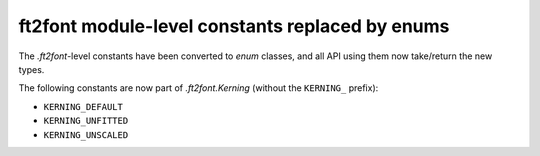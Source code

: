 ft2font module-level constants replaced by enums
~~~~~~~~~~~~~~~~~~~~~~~~~~~~~~~~~~~~~~~~~~~~~~~~

The `.ft2font`-level constants have been converted to `enum` classes, and all API using
them now take/return the new types.

The following constants are now part of `.ft2font.Kerning` (without the ``KERNING_``
prefix):

- ``KERNING_DEFAULT``
- ``KERNING_UNFITTED``
- ``KERNING_UNSCALED``
